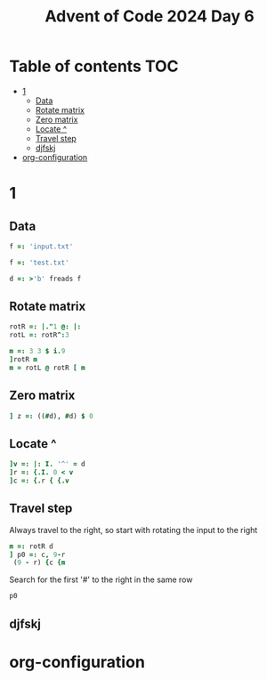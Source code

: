 #+TITLE: Advent of Code 2024 Day 6
#+STARTUP: inlineimages
#+options: toc:2
#+property: header-args:j :session *J* :results verbatim
#+last_modified: 2024-12-20 20:18:47 alex

* Table of contents                                                     :TOC:
- [[#1][1]]
  - [[#data][Data]]
  - [[#rotate-matrix][Rotate matrix]]
  - [[#zero-matrix][Zero matrix]]
  - [[#locate-][Locate ^]]
  - [[#travel-step][Travel step]]
  - [[#djfskj][djfskj]]
- [[#org-configuration][org-configuration]]

* 1
** Data
#+begin_src j :tangle yes :results silent
  f =: 'input.txt'
#+end_src
#+begin_src j :results silent
  f =: 'test.txt'
#+end_src
#+begin_src j :tangle yes :results silent
  d =: >'b' freads f
#+end_src
** Rotate matrix
#+begin_src j :tangle yes :results silent
  rotR =: |."1 @: |:
  rotL =: rotR^:3
#+end_src

#+begin_src j
  m =: 3 3 $ i.9
  ]rotR m
  m = rotL @ rotR [ m
#+end_src

#+RESULTS:
: 6 3 0
: 7 4 1
: 8 5 2
:
: 1 1 1
: 1 1 1
: 1 1 1
** Zero matrix
#+begin_src j :tangle yes
  ] z =: ((#d), #d) $ 0
#+end_src

#+RESULTS:
#+begin_example
0 0 0 0 0 0 0 0 0 0
0 0 0 0 0 0 0 0 0 0
0 0 0 0 0 0 0 0 0 0
0 0 0 0 0 0 0 0 0 0
0 0 0 0 0 0 0 0 0 0
0 0 0 0 0 0 0 0 0 0
0 0 0 0 0 0 0 0 0 0
0 0 0 0 0 0 0 0 0 0
0 0 0 0 0 0 0 0 0 0
0 0 0 0 0 0 0 0 0 0
#+end_example
** Locate ^
#+begin_src j
  ]v =: |: I. '^' = d
  ]r =: {.I. 0 < v
  ]c =: {.r { {.v
#+end_src

#+RESULTS:
: 0 0 0 0 0 0 4 0 0 0
:
: 6
:
: 4

** Travel step
Always travel to the right, so start with rotating the input to the right
#+begin_src j
  m =: rotR d
  ] p0 =: c, 9-r
   (9 - r) {c {m
#+end_src

#+RESULTS:
: 4 3
:
: ^

Search for the first '#' to the right in the same row
#+begin_src j
p0
#+end_src
** djfskj

* org-configuration
#+STARTUP: align fold nodlcheck hidestars oddeven lognotestate
#+OPTIONS: ^:nil
#+property: header-args:emacs-lisp :results silent
# Local Variables:
# eval: (add-hook 'before-save-hook 'time-stamp nil t)
# time-stamp-active: t
# End:
